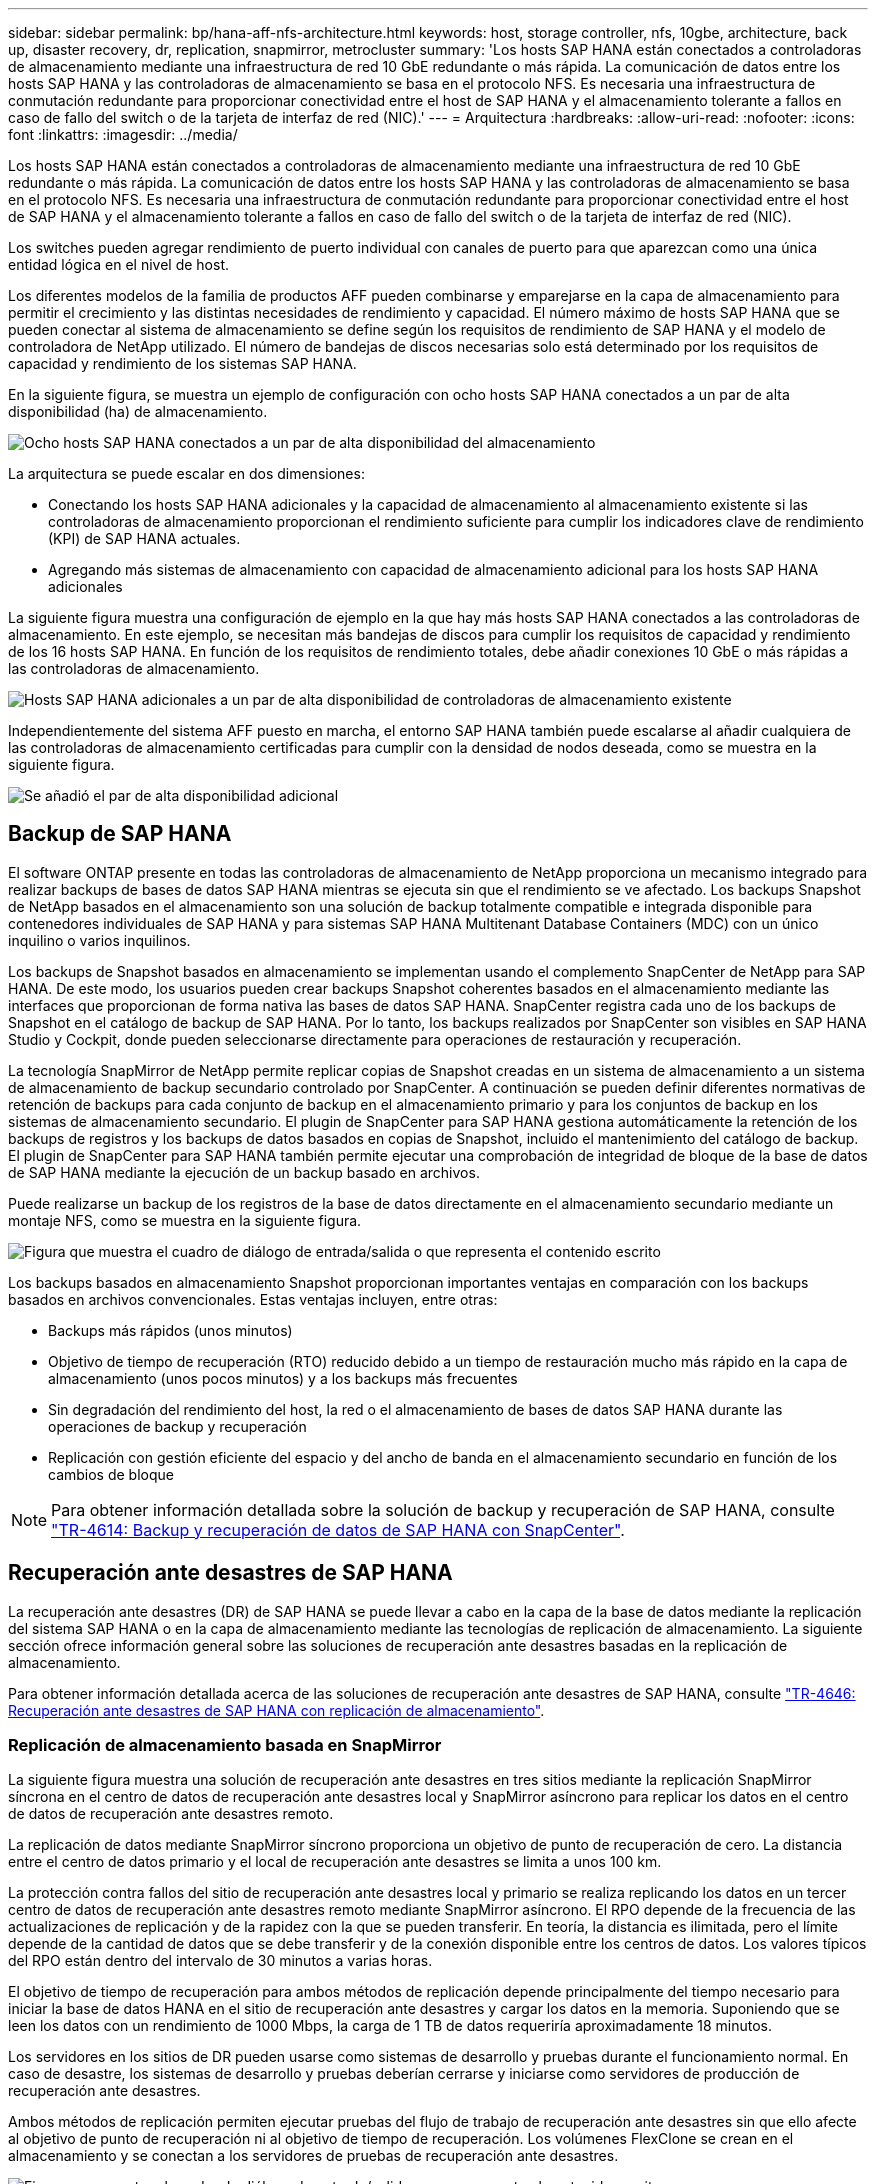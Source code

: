 ---
sidebar: sidebar 
permalink: bp/hana-aff-nfs-architecture.html 
keywords: host, storage controller, nfs, 10gbe, architecture, back up, disaster recovery, dr, replication, snapmirror, metrocluster 
summary: 'Los hosts SAP HANA están conectados a controladoras de almacenamiento mediante una infraestructura de red 10 GbE redundante o más rápida. La comunicación de datos entre los hosts SAP HANA y las controladoras de almacenamiento se basa en el protocolo NFS. Es necesaria una infraestructura de conmutación redundante para proporcionar conectividad entre el host de SAP HANA y el almacenamiento tolerante a fallos en caso de fallo del switch o de la tarjeta de interfaz de red (NIC).' 
---
= Arquitectura
:hardbreaks:
:allow-uri-read: 
:nofooter: 
:icons: font
:linkattrs: 
:imagesdir: ../media/


[role="lead"]
Los hosts SAP HANA están conectados a controladoras de almacenamiento mediante una infraestructura de red 10 GbE redundante o más rápida. La comunicación de datos entre los hosts SAP HANA y las controladoras de almacenamiento se basa en el protocolo NFS. Es necesaria una infraestructura de conmutación redundante para proporcionar conectividad entre el host de SAP HANA y el almacenamiento tolerante a fallos en caso de fallo del switch o de la tarjeta de interfaz de red (NIC).

Los switches pueden agregar rendimiento de puerto individual con canales de puerto para que aparezcan como una única entidad lógica en el nivel de host.

Los diferentes modelos de la familia de productos AFF pueden combinarse y emparejarse en la capa de almacenamiento para permitir el crecimiento y las distintas necesidades de rendimiento y capacidad. El número máximo de hosts SAP HANA que se pueden conectar al sistema de almacenamiento se define según los requisitos de rendimiento de SAP HANA y el modelo de controladora de NetApp utilizado. El número de bandejas de discos necesarias solo está determinado por los requisitos de capacidad y rendimiento de los sistemas SAP HANA.

En la siguiente figura, se muestra un ejemplo de configuración con ocho hosts SAP HANA conectados a un par de alta disponibilidad (ha) de almacenamiento.

image:saphana_aff_nfs_image2a.png["Ocho hosts SAP HANA conectados a un par de alta disponibilidad del almacenamiento"]

La arquitectura se puede escalar en dos dimensiones:

* Conectando los hosts SAP HANA adicionales y la capacidad de almacenamiento al almacenamiento existente si las controladoras de almacenamiento proporcionan el rendimiento suficiente para cumplir los indicadores clave de rendimiento (KPI) de SAP HANA actuales.
* Agregando más sistemas de almacenamiento con capacidad de almacenamiento adicional para los hosts SAP HANA adicionales


La siguiente figura muestra una configuración de ejemplo en la que hay más hosts SAP HANA conectados a las controladoras de almacenamiento. En este ejemplo, se necesitan más bandejas de discos para cumplir los requisitos de capacidad y rendimiento de los 16 hosts SAP HANA. En función de los requisitos de rendimiento totales, debe añadir conexiones 10 GbE o más rápidas a las controladoras de almacenamiento.

image:saphana_aff_nfs_image3a.png["Hosts SAP HANA adicionales a un par de alta disponibilidad de controladoras de almacenamiento existente"]

Independientemente del sistema AFF puesto en marcha, el entorno SAP HANA también puede escalarse al añadir cualquiera de las controladoras de almacenamiento certificadas para cumplir con la densidad de nodos deseada, como se muestra en la siguiente figura.

image:saphana_aff_nfs_image4a.png["Se añadió el par de alta disponibilidad adicional"]



== Backup de SAP HANA

El software ONTAP presente en todas las controladoras de almacenamiento de NetApp proporciona un mecanismo integrado para realizar backups de bases de datos SAP HANA mientras se ejecuta sin que el rendimiento se ve afectado. Los backups Snapshot de NetApp basados en el almacenamiento son una solución de backup totalmente compatible e integrada disponible para contenedores individuales de SAP HANA y para sistemas SAP HANA Multitenant Database Containers (MDC) con un único inquilino o varios inquilinos.

Los backups de Snapshot basados en almacenamiento se implementan usando el complemento SnapCenter de NetApp para SAP HANA. De este modo, los usuarios pueden crear backups Snapshot coherentes basados en el almacenamiento mediante las interfaces que proporcionan de forma nativa las bases de datos SAP HANA. SnapCenter registra cada uno de los backups de Snapshot en el catálogo de backup de SAP HANA. Por lo tanto, los backups realizados por SnapCenter son visibles en SAP HANA Studio y Cockpit, donde pueden seleccionarse directamente para operaciones de restauración y recuperación.

La tecnología SnapMirror de NetApp permite replicar copias de Snapshot creadas en un sistema de almacenamiento a un sistema de almacenamiento de backup secundario controlado por SnapCenter. A continuación se pueden definir diferentes normativas de retención de backups para cada conjunto de backup en el almacenamiento primario y para los conjuntos de backup en los sistemas de almacenamiento secundario. El plugin de SnapCenter para SAP HANA gestiona automáticamente la retención de los backups de registros y los backups de datos basados en copias de Snapshot, incluido el mantenimiento del catálogo de backup. El plugin de SnapCenter para SAP HANA también permite ejecutar una comprobación de integridad de bloque de la base de datos de SAP HANA mediante la ejecución de un backup basado en archivos.

Puede realizarse un backup de los registros de la base de datos directamente en el almacenamiento secundario mediante un montaje NFS, como se muestra en la siguiente figura.

image:saphana_aff_nfs_image6.png["Figura que muestra el cuadro de diálogo de entrada/salida o que representa el contenido escrito"]

Los backups basados en almacenamiento Snapshot proporcionan importantes ventajas en comparación con los backups basados en archivos convencionales. Estas ventajas incluyen, entre otras:

* Backups más rápidos (unos minutos)
* Objetivo de tiempo de recuperación (RTO) reducido debido a un tiempo de restauración mucho más rápido en la capa de almacenamiento (unos pocos minutos) y a los backups más frecuentes
* Sin degradación del rendimiento del host, la red o el almacenamiento de bases de datos SAP HANA durante las operaciones de backup y recuperación
* Replicación con gestión eficiente del espacio y del ancho de banda en el almacenamiento secundario en función de los cambios de bloque



NOTE: Para obtener información detallada sobre la solución de backup y recuperación de SAP HANA, consulte link:../backup/hana-br-scs-overview.html["TR-4614: Backup y recuperación de datos de SAP HANA con SnapCenter"^].



== Recuperación ante desastres de SAP HANA

La recuperación ante desastres (DR) de SAP HANA se puede llevar a cabo en la capa de la base de datos mediante la replicación del sistema SAP HANA o en la capa de almacenamiento mediante las tecnologías de replicación de almacenamiento. La siguiente sección ofrece información general sobre las soluciones de recuperación ante desastres basadas en la replicación de almacenamiento.

Para obtener información detallada acerca de las soluciones de recuperación ante desastres de SAP HANA, consulte link:../backup/hana-dr-sr-pdf-link.html["TR-4646: Recuperación ante desastres de SAP HANA con replicación de almacenamiento"^].



=== Replicación de almacenamiento basada en SnapMirror

La siguiente figura muestra una solución de recuperación ante desastres en tres sitios mediante la replicación SnapMirror síncrona en el centro de datos de recuperación ante desastres local y SnapMirror asíncrono para replicar los datos en el centro de datos de recuperación ante desastres remoto.

La replicación de datos mediante SnapMirror síncrono proporciona un objetivo de punto de recuperación de cero. La distancia entre el centro de datos primario y el local de recuperación ante desastres se limita a unos 100 km.

La protección contra fallos del sitio de recuperación ante desastres local y primario se realiza replicando los datos en un tercer centro de datos de recuperación ante desastres remoto mediante SnapMirror asíncrono. El RPO depende de la frecuencia de las actualizaciones de replicación y de la rapidez con la que se pueden transferir. En teoría, la distancia es ilimitada, pero el límite depende de la cantidad de datos que se debe transferir y de la conexión disponible entre los centros de datos. Los valores típicos del RPO están dentro del intervalo de 30 minutos a varias horas.

El objetivo de tiempo de recuperación para ambos métodos de replicación depende principalmente del tiempo necesario para iniciar la base de datos HANA en el sitio de recuperación ante desastres y cargar los datos en la memoria. Suponiendo que se leen los datos con un rendimiento de 1000 Mbps, la carga de 1 TB de datos requeriría aproximadamente 18 minutos.

Los servidores en los sitios de DR pueden usarse como sistemas de desarrollo y pruebas durante el funcionamiento normal. En caso de desastre, los sistemas de desarrollo y pruebas deberían cerrarse y iniciarse como servidores de producción de recuperación ante desastres.

Ambos métodos de replicación permiten ejecutar pruebas del flujo de trabajo de recuperación ante desastres sin que ello afecte al objetivo de punto de recuperación ni al objetivo de tiempo de recuperación. Los volúmenes FlexClone se crean en el almacenamiento y se conectan a los servidores de pruebas de recuperación ante desastres.

image:saphana_aff_nfs_image7.png["Figura que muestra el cuadro de diálogo de entrada/salida o que representa el contenido escrito"]

La replicación síncrona ofrece el modo StrictSync. Si la escritura en almacenamiento secundario no se completa por ningún motivo, las operaciones de I/o de la aplicación fallan, lo cual garantiza que los sistemas de almacenamiento primario y secundario sean idénticos. Las operaciones de I/o de la aplicación en el principal se reanudan solo después de que la relación de SnapMirror vuelva al estado InSync. Si falla el almacenamiento primario, se pueden reanudar las operaciones de I/o de la aplicación en el almacenamiento secundario después de una conmutación por error sin pérdida de datos. En el modo StrictSync, el objetivo de punto de recuperación siempre es cero.



=== Replicación de almacenamiento basada en MetroCluster

En la siguiente figura, se muestra una descripción general de alto nivel de la solución. El cluster de almacenamiento de cada sitio proporciona alta disponibilidad local y se utiliza para la carga de trabajo de producción. Los datos de cada sitio se replican de forma síncrona en la otra ubicación y están disponibles en caso de recuperación tras fallos.

image:saphana_aff_nfs_image8.png["Figura que muestra el cuadro de diálogo de entrada/salida o que representa el contenido escrito"]
